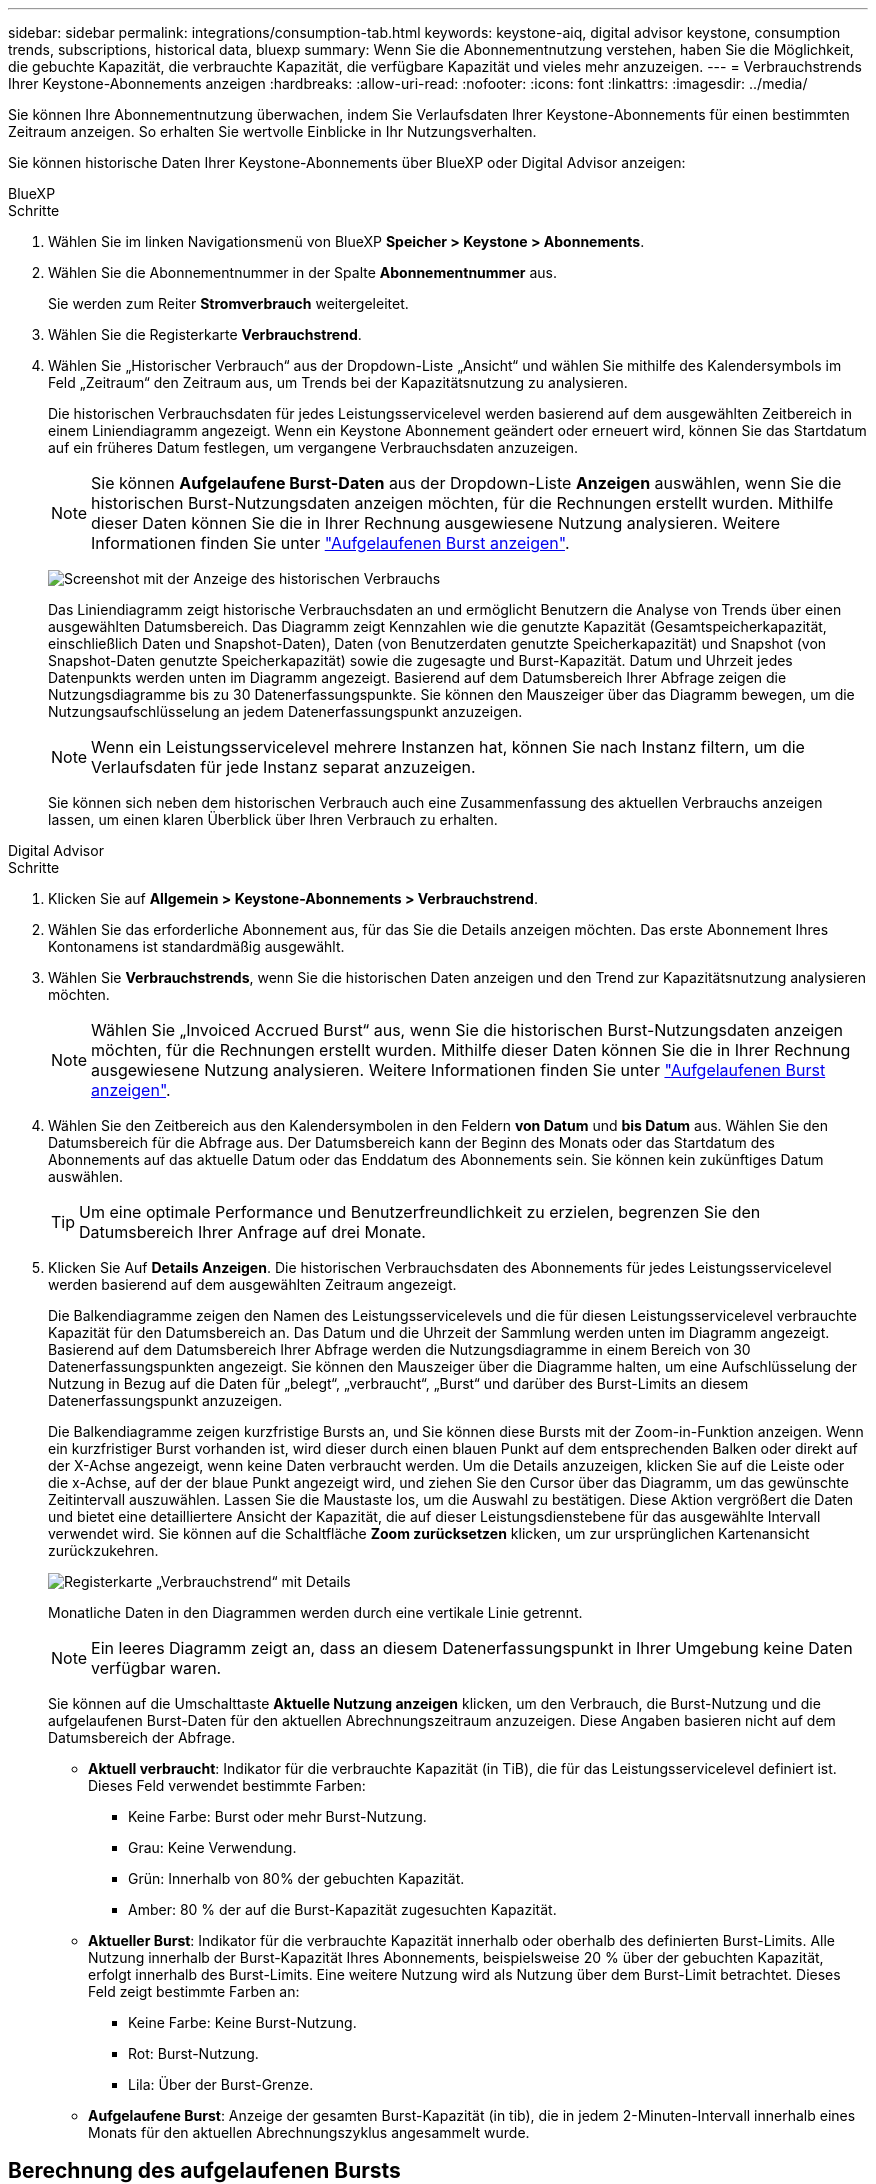 ---
sidebar: sidebar 
permalink: integrations/consumption-tab.html 
keywords: keystone-aiq, digital advisor keystone, consumption trends, subscriptions, historical data, bluexp 
summary: Wenn Sie die Abonnementnutzung verstehen, haben Sie die Möglichkeit, die gebuchte Kapazität, die verbrauchte Kapazität, die verfügbare Kapazität und vieles mehr anzuzeigen. 
---
= Verbrauchstrends Ihrer Keystone-Abonnements anzeigen
:hardbreaks:
:allow-uri-read: 
:nofooter: 
:icons: font
:linkattrs: 
:imagesdir: ../media/


[role="lead"]
Sie können Ihre Abonnementnutzung überwachen, indem Sie Verlaufsdaten Ihrer Keystone-Abonnements für einen bestimmten Zeitraum anzeigen. So erhalten Sie wertvolle Einblicke in Ihr Nutzungsverhalten.

Sie können historische Daten Ihrer Keystone-Abonnements über BlueXP oder Digital Advisor anzeigen:

[role="tabbed-block"]
====
.BlueXP
--
.Schritte
. Wählen Sie im linken Navigationsmenü von BlueXP *Speicher > Keystone > Abonnements*.
. Wählen Sie die Abonnementnummer in der Spalte *Abonnementnummer* aus.
+
Sie werden zum Reiter *Stromverbrauch* weitergeleitet.

. Wählen Sie die Registerkarte *Verbrauchstrend*.
. Wählen Sie „Historischer Verbrauch“ aus der Dropdown-Liste „Ansicht“ und wählen Sie mithilfe des Kalendersymbols im Feld „Zeitraum“ den Zeitraum aus, um Trends bei der Kapazitätsnutzung zu analysieren.
+
Die historischen Verbrauchsdaten für jedes Leistungsservicelevel werden basierend auf dem ausgewählten Zeitbereich in einem Liniendiagramm angezeigt. Wenn ein Keystone Abonnement geändert oder erneuert wird, können Sie das Startdatum auf ein früheres Datum festlegen, um vergangene Verbrauchsdaten anzuzeigen.

+

NOTE: Sie können *Aufgelaufene Burst-Daten* aus der Dropdown-Liste *Anzeigen* auswählen, wenn Sie die historischen Burst-Nutzungsdaten anzeigen möchten, für die Rechnungen erstellt wurden. Mithilfe dieser Daten können Sie die in Ihrer Rechnung ausgewiesene Nutzung analysieren. Weitere Informationen finden Sie unter link:../integrations/consumption-tab.html#view-accrued-burst["Aufgelaufenen Burst anzeigen"].

+
image:bxp-consumption-trend-1.png["Screenshot mit der Anzeige des historischen Verbrauchs"]

+
Das Liniendiagramm zeigt historische Verbrauchsdaten an und ermöglicht Benutzern die Analyse von Trends über einen ausgewählten Datumsbereich. Das Diagramm zeigt Kennzahlen wie die genutzte Kapazität (Gesamtspeicherkapazität, einschließlich Daten und Snapshot-Daten), Daten (von Benutzerdaten genutzte Speicherkapazität) und Snapshot (von Snapshot-Daten genutzte Speicherkapazität) sowie die zugesagte und Burst-Kapazität. Datum und Uhrzeit jedes Datenpunkts werden unten im Diagramm angezeigt. Basierend auf dem Datumsbereich Ihrer Abfrage zeigen die Nutzungsdiagramme bis zu 30 Datenerfassungspunkte. Sie können den Mauszeiger über das Diagramm bewegen, um die Nutzungsaufschlüsselung an jedem Datenerfassungspunkt anzuzeigen.

+

NOTE: Wenn ein Leistungsservicelevel mehrere Instanzen hat, können Sie nach Instanz filtern, um die Verlaufsdaten für jede Instanz separat anzuzeigen.

+
Sie können sich neben dem historischen Verbrauch auch eine Zusammenfassung des aktuellen Verbrauchs anzeigen lassen, um einen klaren Überblick über Ihren Verbrauch zu erhalten.



--
.Digital Advisor
--
.Schritte
. Klicken Sie auf *Allgemein > Keystone-Abonnements > Verbrauchstrend*.
. Wählen Sie das erforderliche Abonnement aus, für das Sie die Details anzeigen möchten. Das erste Abonnement Ihres Kontonamens ist standardmäßig ausgewählt.
. Wählen Sie *Verbrauchstrends*, wenn Sie die historischen Daten anzeigen und den Trend zur Kapazitätsnutzung analysieren möchten.
+

NOTE: Wählen Sie „Invoiced Accrued Burst“ aus, wenn Sie die historischen Burst-Nutzungsdaten anzeigen möchten, für die Rechnungen erstellt wurden. Mithilfe dieser Daten können Sie die in Ihrer Rechnung ausgewiesene Nutzung analysieren. Weitere Informationen finden Sie unter link:../integrations/consumption-tab.html#view-accrued-burst["Aufgelaufenen Burst anzeigen"].

. Wählen Sie den Zeitbereich aus den Kalendersymbolen in den Feldern *von Datum* und *bis Datum* aus. Wählen Sie den Datumsbereich für die Abfrage aus. Der Datumsbereich kann der Beginn des Monats oder das Startdatum des Abonnements auf das aktuelle Datum oder das Enddatum des Abonnements sein. Sie können kein zukünftiges Datum auswählen.
+

TIP: Um eine optimale Performance und Benutzerfreundlichkeit zu erzielen, begrenzen Sie den Datumsbereich Ihrer Anfrage auf drei Monate.

. Klicken Sie Auf *Details Anzeigen*. Die historischen Verbrauchsdaten des Abonnements für jedes Leistungsservicelevel werden basierend auf dem ausgewählten Zeitraum angezeigt.
+
Die Balkendiagramme zeigen den Namen des Leistungsservicelevels und die für diesen Leistungsservicelevel verbrauchte Kapazität für den Datumsbereich an. Das Datum und die Uhrzeit der Sammlung werden unten im Diagramm angezeigt. Basierend auf dem Datumsbereich Ihrer Abfrage werden die Nutzungsdiagramme in einem Bereich von 30 Datenerfassungspunkten angezeigt. Sie können den Mauszeiger über die Diagramme halten, um eine Aufschlüsselung der Nutzung in Bezug auf die Daten für „belegt“, „verbraucht“, „Burst“ und darüber des Burst-Limits an diesem Datenerfassungspunkt anzuzeigen.

+
Die Balkendiagramme zeigen kurzfristige Bursts an, und Sie können diese Bursts mit der Zoom-in-Funktion anzeigen. Wenn ein kurzfristiger Burst vorhanden ist, wird dieser durch einen blauen Punkt auf dem entsprechenden Balken oder direkt auf der X-Achse angezeigt, wenn keine Daten verbraucht werden. Um die Details anzuzeigen, klicken Sie auf die Leiste oder die x-Achse, auf der der blaue Punkt angezeigt wird, und ziehen Sie den Cursor über das Diagramm, um das gewünschte Zeitintervall auszuwählen. Lassen Sie die Maustaste los, um die Auswahl zu bestätigen. Diese Aktion vergrößert die Daten und bietet eine detailliertere Ansicht der Kapazität, die auf dieser Leistungsdienstebene für das ausgewählte Intervall verwendet wird. Sie können auf die Schaltfläche *Zoom zurücksetzen* klicken, um zur ursprünglichen Kartenansicht zurückzukehren.

+
image:aiq-ks-subtime-7.png["Registerkarte „Verbrauchstrend“ mit Details"]

+
Monatliche Daten in den Diagrammen werden durch eine vertikale Linie getrennt.

+

NOTE: Ein leeres Diagramm zeigt an, dass an diesem Datenerfassungspunkt in Ihrer Umgebung keine Daten verfügbar waren.

+
Sie können auf die Umschalttaste *Aktuelle Nutzung anzeigen* klicken, um den Verbrauch, die Burst-Nutzung und die aufgelaufenen Burst-Daten für den aktuellen Abrechnungszeitraum anzuzeigen. Diese Angaben basieren nicht auf dem Datumsbereich der Abfrage.

+
** *Aktuell verbraucht*: Indikator für die verbrauchte Kapazität (in TiB), die für das Leistungsservicelevel definiert ist. Dieses Feld verwendet bestimmte Farben:
+
*** Keine Farbe: Burst oder mehr Burst-Nutzung.
*** Grau: Keine Verwendung.
*** Grün: Innerhalb von 80% der gebuchten Kapazität.
*** Amber: 80 % der auf die Burst-Kapazität zugesuchten Kapazität.


** *Aktueller Burst*: Indikator für die verbrauchte Kapazität innerhalb oder oberhalb des definierten Burst-Limits. Alle Nutzung innerhalb der Burst-Kapazität Ihres Abonnements, beispielsweise 20 % über der gebuchten Kapazität, erfolgt innerhalb des Burst-Limits. Eine weitere Nutzung wird als Nutzung über dem Burst-Limit betrachtet. Dieses Feld zeigt bestimmte Farben an:
+
*** Keine Farbe: Keine Burst-Nutzung.
*** Rot: Burst-Nutzung.
*** Lila: Über der Burst-Grenze.


** *Aufgelaufene Burst*: Anzeige der gesamten Burst-Kapazität (in tib), die in jedem 2-Minuten-Intervall innerhalb eines Monats für den aktuellen Abrechnungszyklus angesammelt wurde.




--
====


== Berechnung des aufgelaufenen Bursts

Die angesammelten Burst-Kapazitäten für einen gesamten Monat werden wie folgt berechnet:

[Summe der Bursts in Monat / ((Tage in Monat) x 24 x 60)] x Intervalldauer

Sie können den aufgelaufenen Burst für kurze Zeiträume berechnen, z. B. alle zwei Minuten. Verwenden Sie dazu folgende Optionen:

[Burst / ((Tage im Monat) x 24 x 60)] x Intervalldauer

Der Burst-Wert ist die Differenz zwischen der verbrauchten und der gebuchten Kapazität. Beispiel: Wenn die verbrauchte Kapazität bei einem Monat von 30 Tagen 120 tib und die gebuchte Kapazität 100 tib für ein Intervall von 2 Minuten beträgt, ergibt sich daraus eine Burst-Kapazität von 20 tib, was einer angesammelten Burst-Nutzung von 0.000925926 tib für dieses Intervall entspricht.



== Aufgelaufenen Burst anzeigen

Sie können den aufgelaufenen Datenverbrauch über BlueXP oder Digital Advisor einsehen. Wenn Sie in BlueXP im Dropdown-Menü „Anzeigen“ im Tab „Verbrauchstrend“ die Option „Aufgelaufener Datenverbrauch“ oder im Tab „Verbrauchstrend“ die Option „Abgerechneter Datenverbrauch“ im Tab „Verbrauchstrend“ ausgewählt haben, können Sie den aufgelaufenen Datenverbrauch monatlich oder vierteljährlich einsehen, abhängig vom gewählten Abrechnungszeitraum. Diese Daten sind für die letzten 12 Monate verfügbar, die in Rechnung gestellt wurden, und Sie können bis zu den letzten 30 Monaten nach dem Datumsbereich abfragen. Balkendiagramme zeigen die fakturierten Daten an, und wenn die Nutzung noch nicht in Rechnung gestellt wurde, werden sie für diesen Zeitraum als „_Pending_“ markiert.


TIP: Die in Rechnung gestellte aufgelaufene Burst-Nutzung wird pro Abrechnungszeitraum basierend auf der zugesagten und verbrauchten Kapazität für ein Leistungsservicelevel berechnet.

Wenn das Abonnement bei einem vierteljährlichen Abrechnungszeitraum an einem anderen Datum als dem 1^st^ des Monats beginnt, deckt die Quartalsrechnung den darauf folgenden 90-tägigen Zeitraum ab. Wenn Ihr Abonnement beispielsweise am 15. August beginnt, wird die Rechnung für den Zeitraum von August 15 bis Oktober 14 generiert.

Wenn Sie von einer vierteljährlichen zu einer monatlichen Abrechnung wechseln, deckt die Quartalsrechnung weiterhin den 90-Tage-Zeitraum ab. Dabei werden im letzten Monat des Quartals zwei Rechnungen generiert: Eine für den vierteljährlichen Abrechnungszeitraum und eine weitere für die restlichen Tage dieses Monats. Mit dieser Umstellung kann der monatliche Abrechnungszeitraum am 1^st^ des Folgemonats beginnen. Wenn Ihr Abonnement beispielsweise am 15. Oktober beginnt, erhalten Sie im Januar zwei Rechnungen – eine für Oktober 15 bis Januar 14 und eine für Januar 15 bis 31 –, bevor der monatliche Abrechnungszeitraum am 1. Februar beginnt.

image:accr-burst-2.png["Anfallende Burst-Nutzung vierteljährlich"]

Diese Funktion ist nur im Vorschaumodus verfügbar. Wenden Sie sich an Ihren KSM, um mehr über diese Funktion zu erfahren.



== Anzeige der täglichen angesammelten Burst-Datennutzung

Sie können den täglich aufgelaufenen Burst-Datenverbrauch für einen monatlichen oder vierteljährlichen Abrechnungszeitraum über BlueXP oder Digital Advisor einsehen. In BlueXP bietet die Tabelle „Aufgelaufener Burst nach Tagen“ detaillierte Daten, einschließlich Zeitstempel, zugesagter, verbrauchter und aufgelaufener Burst-Kapazität, wenn Sie im Dropdown-Menü „Anzeigen“ auf der Registerkarte „Verbrauchstrend“ die Option „Aufgelaufener Burst“ auswählen.

image:bxp-accrued-burst-days.png["Screenshot der Tabelle mit den aufgelaufenen Bursts nach Tagen"]

Wenn Sie in Digital Advisor auf die Leiste klicken, die die Rechnungsdaten aus der Option *Invoiced Accrued Burst* anzeigt, wird unter dem Balkendiagramm der Abschnitt „Berechnebare bereitgestellte Kapazität“ angezeigt, der sowohl die Anzeige von Diagrammen als auch von Tabellen bietet. In der Standardgrafik-Ansicht wird die tägliche angesammelte Burst-Datennutzung in einem Liniengrafikformat angezeigt, in dem die Nutzungsänderungen im Laufe der Zeit angezeigt werden.

image:invoiced-daily-accr-burst-1.png["Screenshot mit dem Balkendiagramm"]

Ein Beispielbild, das die tägliche Nutzung der aufgelaufenen Burst-Daten in einem Liniendiagramm zeigt:

image:invoiced-daily-accr-burst-date.png["Screenshot mit Burst-Nutzungsdaten in einem Liniendiagramm"]

Sie können zu einer Tabellenansicht wechseln, indem Sie oben rechts im Diagramm auf die Option *Tabelle* klicken. Die Tabellenansicht bietet detaillierte tägliche Nutzungsmetriken, einschließlich Leistungsservicelevel, Zeitstempel, zugesagter Kapazität, verbrauchter Kapazität und abrechenbarer bereitgestellter Kapazität. Sie können auch einen Bericht dieser Details im CSV-Format für die zukünftige Verwendung und den Vergleich erstellen.
